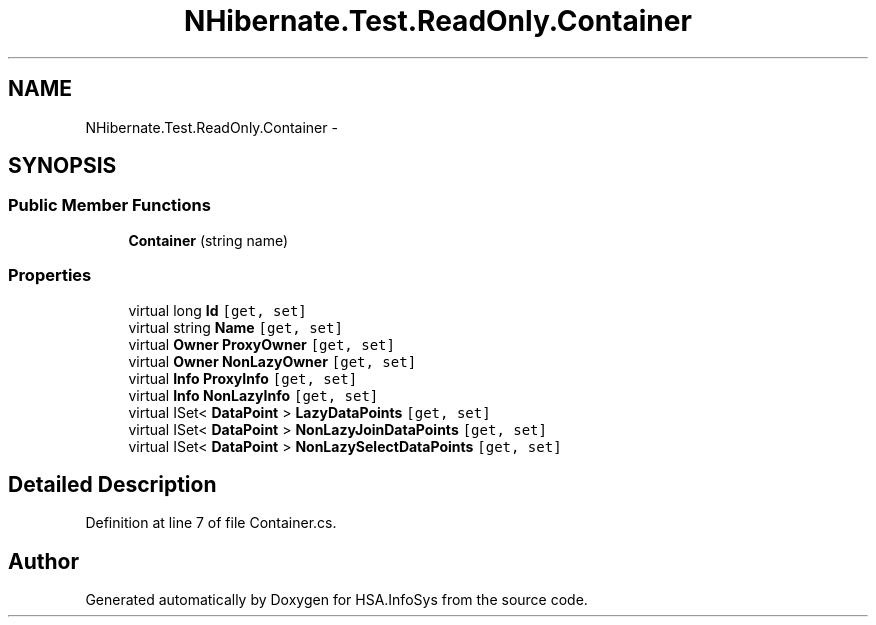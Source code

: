 .TH "NHibernate.Test.ReadOnly.Container" 3 "Fri Jul 5 2013" "Version 1.0" "HSA.InfoSys" \" -*- nroff -*-
.ad l
.nh
.SH NAME
NHibernate.Test.ReadOnly.Container \- 
.SH SYNOPSIS
.br
.PP
.SS "Public Member Functions"

.in +1c
.ti -1c
.RI "\fBContainer\fP (string name)"
.br
.in -1c
.SS "Properties"

.in +1c
.ti -1c
.RI "virtual long \fBId\fP\fC [get, set]\fP"
.br
.ti -1c
.RI "virtual string \fBName\fP\fC [get, set]\fP"
.br
.ti -1c
.RI "virtual \fBOwner\fP \fBProxyOwner\fP\fC [get, set]\fP"
.br
.ti -1c
.RI "virtual \fBOwner\fP \fBNonLazyOwner\fP\fC [get, set]\fP"
.br
.ti -1c
.RI "virtual \fBInfo\fP \fBProxyInfo\fP\fC [get, set]\fP"
.br
.ti -1c
.RI "virtual \fBInfo\fP \fBNonLazyInfo\fP\fC [get, set]\fP"
.br
.ti -1c
.RI "virtual ISet< \fBDataPoint\fP > \fBLazyDataPoints\fP\fC [get, set]\fP"
.br
.ti -1c
.RI "virtual ISet< \fBDataPoint\fP > \fBNonLazyJoinDataPoints\fP\fC [get, set]\fP"
.br
.ti -1c
.RI "virtual ISet< \fBDataPoint\fP > \fBNonLazySelectDataPoints\fP\fC [get, set]\fP"
.br
.in -1c
.SH "Detailed Description"
.PP 
Definition at line 7 of file Container\&.cs\&.

.SH "Author"
.PP 
Generated automatically by Doxygen for HSA\&.InfoSys from the source code\&.
